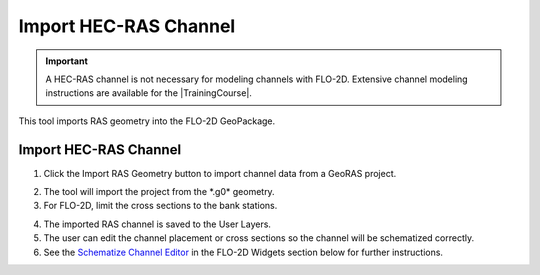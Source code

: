 .. _import_ras_channel:

Import HEC-RAS Channel
=========================

.. important:: A HEC-RAS channel is not necessary for modeling channels with FLO-2D.  Extensive channel modeling
               instructions are available for the |TrainingCourse|.


This tool imports RAS geometry into the FLO-2D GeoPackage.


.. |TrainingCourse| raw:: html

   <a href="https://youtube.com/playlist?list=PLkT3KNZwX6zkkfrM5Pcdvt7WqZuHWYU4c&feature=shared" target="_blank">Gila Self-Help Tutorials</a>

Import HEC-RAS Channel
------------------------

1. Click the Import RAS Geometry button to import channel data from a
   GeoRAS project.

.. image:: ../../img/Buttons/importexport008.png

2. The tool will import
   the project from the \*.g0\* geometry.

3. For FLO-2D,
   limit the cross sections to the bank stations.

.. image:: ../../img/Import-RAS-Channel/importRASchannel2.png


.. image:: ../../img/Import-RAS-Channel/importRASchannel3.png


4. The imported RAS
   channel is saved to the User Layers.

5. The user can edit the channel placement or cross sections so the
   channel will be schematized correctly.

6. See the `Schematize Channel Editor <../../widgets/schematized-channel-editor/Schematized%20Channel%20Editor.html>`__ in the FLO-2D
   Widgets section below for further instructions.

.. image:: ../../img/Import-RAS-Channel/importRASchannel4.png

